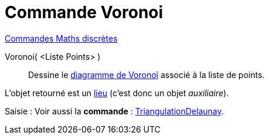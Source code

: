 = Commande Voronoi
:page-en: commands/Voronoi
ifdef::env-github[:imagesdir: /fr/modules/ROOT/assets/images]

xref:commands/Commandes_Maths_discrètes.adoc[Commandes Maths discrètes] 

Voronoi( <Liste Points> )::
  Dessine le https://fr.wikipedia.org/wiki/Diagramme_de_Vorono%C3%AF[diagramme de Voronoï] associé à la liste de
  points.

L'objet retourné est un xref:/commands/Lieu.adoc[lieu] (c'est donc un objet _auxiliaire_).

[.kcode]#Saisie :# Voir aussi la *commande* : xref:/commands/TriangulationDelaunay.adoc[TriangulationDelaunay].

